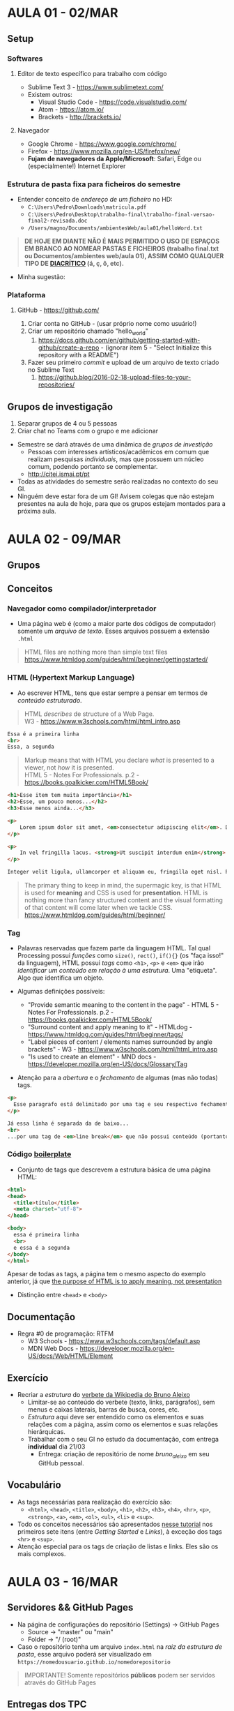 * AULA 01 - 02/MAR
** Setup
*** Softwares
**** Editor de texto específico para trabalho com código
- Sublime Text 3 - https://www.sublimetext.com/ 
- Existem outros:
  - Visual Studio Code - https://code.visualstudio.com/
  - Atom - https://atom.io/
  - Brackets - http://brackets.io/

**** Navegador
- Google Chrome - https://www.google.com/chrome/
- Firefox - https://www.mozilla.org/en-US/firefox/new/
- *Fujam de navegadores da Apple/Microsoft*: Safari, Edge ou (especialmente!) Internet Explorer

*** Estrutura de pasta *fixa* para ficheiros do semestre
- Entender conceito de /endereço de um ficheiro/ no HD:
  - ~C:\Users\Pedro\Downloads\matricula.pdf~
  - ~C:\Users\Pedro\Desktop\trabalho-final\trabalho-final-versao-final2-revisada.doc~
  - ~/Users/magno/Documents/ambientesWeb/aula01/helloWord.txt~

#+BEGIN_QUOTE
*DE HOJE EM DIANTE NÃO É MAIS PERMITIDO O USO DE ESPAÇOS EM BRANCO AO NOMEAR PASTAS E FICHEIROS (trabalho final.txt ou Documentos/ambientes web/aula 01), ASSIM COMO QUALQUER TIPO DE [[HTTPS://PT.WIKIPEDIA.ORG/WIKI/DIACR%C3%ADTICO][DIACRÍTICO]] (á, ç, ô, etc).*
#+END_QUOTE

- Minha sugestão:
[[./img/aula01_img1.png]]

*** Plataforma
**** GitHub - https://github.com/
1. Criar conta no GitHub - (usar próprio nome como usuário!)
2. Criar um repositório chamado "hello_world"
   1. https://docs.github.com/en/github/getting-started-with-github/create-a-repo - (ignorar item 5 - "Select Initialize this repository with a README")
3. Fazer seu primeiro /commit/ e upload de um arquivo de texto criado no Sublime Text
   1. https://github.blog/2016-02-18-upload-files-to-your-repositories/

** Grupos de investigação
1. Separar grupos de 4 ou 5 pessoas
2. Criar chat no Teams com o grupo e me adicionar

- Semestre se dará através de uma dinâmica de /grupos de investição/
  - Pessoas com interesses artísticos/acadêmicos em comum que realizam pesquisas /individuais/, mas que possuem um núcleo comum, podendo portanto se complementar.
  - http://citei.ismai.pt/pt
- Todas as atividades do semestre serão realizadas no contexto do seu GI.
- Ninguém deve estar fora de um GI! Avisem colegas que não estejam presentes na aula de hoje, para que os grupos estejam montados para a próxima aula.


* AULA 02 - 09/MAR

** Grupos 

** Conceitos 
*** Navegador como compilador/interpretador
- Uma página web é (como a maior parte dos códigos de computador) somente um /arquivo de texto/. Esses arquivos possuem a extensão ~.html~

#+begin_quote
HTML files are nothing more than simple text files
https://www.htmldog.com/guides/html/beginner/gettingstarted/
#+end_quote

*** HTML (Hypertext Markup Language)
- Ao escrever HTML, tens que estar sempre a pensar em termos de /conteúdo estruturado/.

#+BEGIN_QUOTE
HTML /describes/ de structure of a Web Page.\\
W3 - https://www.w3schools.com/html/html_intro.asp
#+END_QUOTE

#+BEGIN_SRC html
Essa é a primeira linha
<br>
Essa, a segunda
#+END_SRC

#+BEGIN_QUOTE
Markup means that with HTML you declare /what/ is presented to a viewer, not /how/ it is presented.\\
HTML 5 - Notes For Professionals. p.2 - https://books.goalkicker.com/HTML5Book/
#+END_QUOTE

#+BEGIN_SRC html
<h1>Esse item tem muita importância</h1>
<h2>Esse, um pouco menos...</h2>
<h3>Esse menos ainda...</h3>

<p>
    Lorem ipsum dolor sit amet, <em>consectetur adipiscing elit</em>. Donec sit amet sem volutpat, ullamcorper orci at, vehicula diam. Fusce dictum diam tempus ex iaculis eleifend. Etiam rhoncus felis sed lorem imperdiet, et consectetur ante porta. Sed in feugiat ex. Fusce efficitur volutpat maximus. Etiam eu odio nunc. Morbi dapibus dui finibus egestas laoreet.
</p>
  
<p>
    In vel fringilla lacus. <strong>Ut suscipit interdum enim</strong>. Proin posuere bibendum mauris in tempor. Nunc sagittis odio sed facilisis cursus. Cras consequat metus nec justo sollicitudin venenatis. Sed congue, orci at porta semper, ex arcu laoreet diam, id congue massa urna et mauris. Sed pellentesque risus porta, tempor est eget, dictum nunc. Fusce ornare tincidunt mi, eu viverra urna luctus ac. Duis efficitur massa quam. Duis et consequat mi, et dignissim nulla. Duis at molestie sem. Vivamus nec magna massa.
</p>

Integer velit ligula, ullamcorper et aliquam eu, fringilla eget nisl. Phasellus consectetur, dui eu posuere porta, risus odio fermentum massa, id suscipit sem orci at leo. Orci varius natoque penatibus et magnis dis parturient montes, nascetur ridiculus mus. Vivamus volutpat metus leo, sed posuere nisl consectetur vitae. Phasellus porttitor maximus euismod. Duis placerat augue vitae arcu dapibus suscipit. Vestibulum ac orci fringilla, rutrum orci a, pharetra velit. Nunc porttitor, nisl eget mollis tristique, elit sem porta metus, ut varius erat elit ultricies odio. Donec tincidunt nibh ut eros ornare, quis tempor neque pellentesque. Vestibulum non pharetra risus. Vivamus tempus scelerisque suscipit. Lorem ipsum dolor sit amet, consectetur adipiscing elit.
#+END_SRC

#+BEGIN_QUOTE
The primary thing to keep in mind, the supermagic key, is that HTML is used for *meaning* and CSS is used for *presentation*. HTML is nothing more than fancy structured content and the visual formatting of that content will come later when we tackle CSS.
https://www.htmldog.com/guides/html/beginner/
#+END_QUOTE

*** Tag
- Palavras reservadas que fazem parte da linguagem HTML. Tal qual Processing possui /funções/ como ~size()~, ~rect()~, ~if(){}~ (os "faça isso!" da linguagem), HTML possui /tags/ como ~<h1>~, ~<p>~ e ~<em>~ que irão /identificar um conteúdo em relação à uma estrutura/. Uma "etiqueta". Algo que identifica um objeto.

- Algumas definições possíveis:
  - "Provide semantic meaning to the content in the page" - HTML 5 - Notes For Professionals. p.2 - https://books.goalkicker.com/HTML5Book/
  - "Surround content and apply meaning to it" - HTMLdog - https://www.htmldog.com/guides/html/beginner/tags/
  - "Label pieces of content / elements names surrounded by angle brackets" - W3 - https://www.w3schools.com/html/html_intro.asp
  - "Is used to create an element" - MND docs - https://developer.mozilla.org/en-US/docs/Glossary/Tag

- Atenção para a /abertura/ e o /fechamento/ de algumas (mas não todas) tags.

#+begin_src html
<p>
  Esse paragrafo está delimitado por uma tag e seu respectivo fechamento 
</p>

Já essa linha é separada da de baixo...
<br>
...por uma tag de <em>line break</em> que não possui conteúdo (portanto não precisa de fechamento).
#+end_src 

*** Código [[https://en.wikipedia.org/wiki/Boilerplate_text][boilerplate]]
- Conjunto de tags que descrevem a estrutura básica de uma página HTML:

#+BEGIN_SRC html
<html>
<head>
  <title>título</title>
  <meta charset="utf-8">
</head>

<body>
  essa é primeira linha
  <br>
  e essa é a segunda
</body>
</html>
#+END_SRC

Apesar de todas as tags, a página tem o mesmo aspecto do exemplo anterior, já que [[https://www.htmldog.com/guides/html/beginner/tags/][the purpose of HTML is to apply meaning, not presentation]]

- Distinção entre ~<head>~ e ~<body>~

** Documentação
- Regra #0 de programação: RTFM
  - W3 Schools - https://www.w3schools.com/tags/default.asp
  - MDN Web Docs - https://developer.mozilla.org/en-US/docs/Web/HTML/Element

** Exercício
- Recriar a /estrutura/ do [[https://pt.wikipedia.org/wiki/Bruno_Aleixo][verbete da Wikipedia do Bruno Aleixo]]
  - Limitar-se ao conteúdo do verbete (texto, links, parágrafos), sem menus e caixas laterais, barras de busca, cores, etc.
  - /Estrutura/ aqui deve ser entendido como os elementos e suas relações com a página, assim como os elementos e suas relações hierárquicas.
  - Trabalhar com o seu GI no estudo da documentação, com entrega *individual* dia 21/03
    - Entrega: criação de repositório de nome /bruno_aleixo/ em seu GitHub pessoal.

[[./img/aula02_img1.png]]

** Vocabulário
- As tags necessárias para realização do exercício são:
  - ~<html>~, ~<head>~, ~<title>~, ~<body>~, ~<h1>~, ~<h2>~, ~<h3>~, ~<h4>~, ~<hr>~, ~<p>~, ~<strong>~, ~<a>~, ~<em>~, ~<ol>~, ~<ul>~, ~<li>~ e ~<sup>~.
- Todo os conceitos necessários são apresentados [[https://www.htmldog.com/guides/html/beginner/][nesse tutorial]] nos primeiros sete itens (entre /Getting Started/ e /Links/), à exceção dos tags ~<hr>~ e ~<sup>~. 
- Atenção especial para os tags de criação de listas e links. Eles são os mais complexos.


* AULA 03 - 16/MAR

** Servidores && GitHub Pages
[[./img/aula03_img1.png]]

- Na página de configurações do repositório (Settings) -> GitHub Pages
  - Source -> "master" ou "main" 
  - Folder -> "/ (root)"

- Caso o repositório tenha um arquivo ~index.html~ na /raiz da estrutura de pasta/, esse arquivo poderá ser visualizado em ~https://nomedousuario.github.io/nomedorepositorio~

#+begin_quote
IMPORTANTE! Somente repositórios *públicos* podem ser servidos através do GitHub Pages 
#+end_quote

** Entregas dos TPC
- Criar um repositório de nome /entregas/, que irá conter um link para todas as entregas de trabalhos do semestre.
